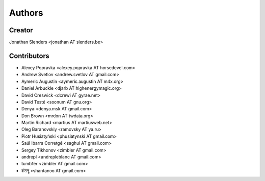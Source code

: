 Authors
=======

Creator
-------
Jonathan Slenders <jonathan AT slenders.be>

Contributors
------------

- Alexey Popravka <alexey.popravka AT horsedevel.com>
- Andrew Svetlov <andrew.svetlov AT gmail.com>
- Aymeric Augustin <aymeric.augustin AT m4x.org>
- Daniel Arbuckle <djarb AT highenergymagic.org>
- David Creswick <dcrewi AT gyrae.net>
- David Testé <soonum AT gnu.org>
- Denya <denya.msk AT gmail.com>
- Don Brown <mrdon AT twdata.org>
- Martin Richard <martius AT martiusweb.net>
- Oleg Baranovskiy <ramovsky AT ya.ru>
- Piotr Husiatyński <phusiatynski AT gmail.com>
- Saúl Ibarra Corretgé <saghul AT gmail.com>
- Sergey Tikhonov <zimbler AT gmail.com>
- andrepl <andrepleblanc AT gmail.com>
- tumb1er <zimbler AT gmail.com>
- शंतनू <shantanoo AT gmail.com>
